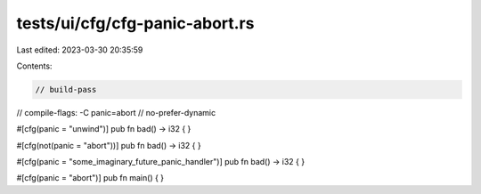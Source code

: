 tests/ui/cfg/cfg-panic-abort.rs
===============================

Last edited: 2023-03-30 20:35:59

Contents:

.. code-block:: rs

    // build-pass
// compile-flags: -C panic=abort
// no-prefer-dynamic


#[cfg(panic = "unwind")]
pub fn bad() -> i32 { }

#[cfg(not(panic = "abort"))]
pub fn bad() -> i32 { }

#[cfg(panic = "some_imaginary_future_panic_handler")]
pub fn bad() -> i32 { }

#[cfg(panic = "abort")]
pub fn main() { }


